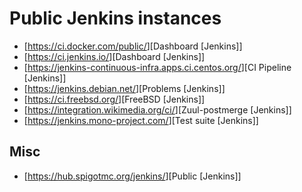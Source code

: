 
* Public Jenkins instances

- [https://ci.docker.com/public/][Dashboard [Jenkins]]
- [https://ci.jenkins.io/][Dashboard [Jenkins]]
- [https://jenkins-continuous-infra.apps.ci.centos.org/][CI Pipeline [Jenkins]]
- [https://jenkins.debian.net/][Problems [Jenkins]]
- [https://ci.freebsd.org/][FreeBSD [Jenkins]]
- [https://integration.wikimedia.org/ci/][Zuul-postmerge [Jenkins]]
- [https://jenkins.mono-project.com/][Test suite [Jenkins]]

** Misc

 - [https://hub.spigotmc.org/jenkins/][Public [Jenkins]]
